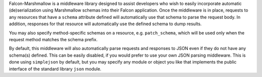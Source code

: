 
Falcon-Marshmallow is a middleware library designed to assist
developers who wish to easily incorporate automatic (de)serialization
using Marshmallow schemas into their Falcon application. Once
the middleware is in place, requests to any resources that have
a ``schema`` attribute defined will automatically use that schema
to parse the request body. In addition, responses for that resource
will automatically use the defined schema to dump results.

You may also specify method-specific schemas on a resource, e.g.
``patch_schema``, which will be used only when the request method
matches the schema prefix.

By default, this middleware will also automatically parse requests
and responses to JSON even if they do not have any schema(s) defined.
This can be easily disabled, if you would prefer to use your own JSON
parsing middleware. This is done using ``simplejson`` by default,
but you may specify any module or object you like that implements
the public interface of the standard library ``json`` module.


